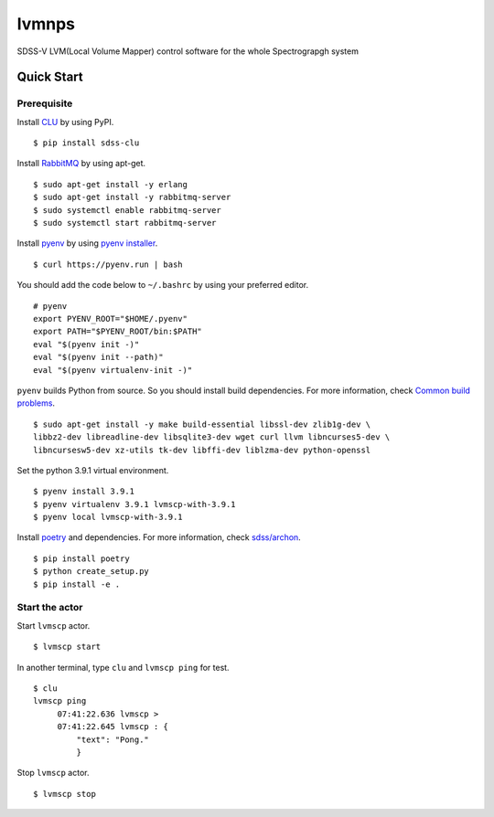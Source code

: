 lvmnps
======

|Versions| |Documentation Status| |Test| |Docker| 

SDSS-V LVM(Local Volume Mapper) control software for the whole Spectrograpgh system

Quick Start
-----------

Prerequisite
~~~~~~~~~~~~

Install `CLU <https://clu.readthedocs.io/en/latest/>`__ by using PyPI.

::

    $ pip install sdss-clu

Install `RabbitMQ <https://www.rabbitmq.com/>`__ by using apt-get.

::

    $ sudo apt-get install -y erlang
    $ sudo apt-get install -y rabbitmq-server
    $ sudo systemctl enable rabbitmq-server
    $ sudo systemctl start rabbitmq-server

Install `pyenv <https://github.com/pyenv/pyenv>`__ by using `pyenv
installer <https://github.com/pyenv/pyenv-installer>`__.

::

    $ curl https://pyenv.run | bash

You should add the code below to ``~/.bashrc`` by using your preferred
editor.

::

    # pyenv
    export PYENV_ROOT="$HOME/.pyenv"
    export PATH="$PYENV_ROOT/bin:$PATH"
    eval "$(pyenv init -)"
    eval "$(pyenv init --path)"
    eval "$(pyenv virtualenv-init -)"

``pyenv`` builds Python from source. So you should install build
dependencies. For more information, check `Common build
problems <https://github.com/pyenv/pyenv/wiki/Common-build-problems>`__.

::

    $ sudo apt-get install -y make build-essential libssl-dev zlib1g-dev \
    libbz2-dev libreadline-dev libsqlite3-dev wget curl llvm libncurses5-dev \
    libncursesw5-dev xz-utils tk-dev libffi-dev liblzma-dev python-openssl

Set the python 3.9.1 virtual environment.

::

    $ pyenv install 3.9.1
    $ pyenv virtualenv 3.9.1 lvmscp-with-3.9.1
    $ pyenv local lvmscp-with-3.9.1

Install `poetry <https://python-poetry.org/>`__ and dependencies. For
more information, check
`sdss/archon <https://github.com/sdss/archon>`__.

::

    $ pip install poetry
    $ python create_setup.py
    $ pip install -e .

Start the actor
~~~~~~~~~~~~~~~

Start ``lvmscp`` actor.

::

    $ lvmscp start

In another terminal, type ``clu`` and ``lvmscp ping`` for test.

::

    $ clu
    lvmscp ping
         07:41:22.636 lvmscp > 
         07:41:22.645 lvmscp : {
             "text": "Pong."
             }

Stop ``lvmscp`` actor.

::

    $ lvmscp stop


.. |Versions| image:: https://img.shields.io/badge/python->3.8-blue
.. |Documentation Status| image:: https://readthedocs.org/projects/lvmscp/badge/?version=latest
   :target: https://lvmscp.readthedocs.io/en/latest/?badge=latest
.. |Test| image:: https://github.com/sdss/lvmscp/actions/workflows/test.yml/badge.svg
   :target: https://github.com/sdss/lvmscp/actions/workflows/test.yml
.. |Docker| image:: https://github.com/sdss/lvmscp/actions/workflows/Docker.yml/badge.svg
   :target: https://github.com/sdss/lvmscp/actions/workflows/Docker.yml